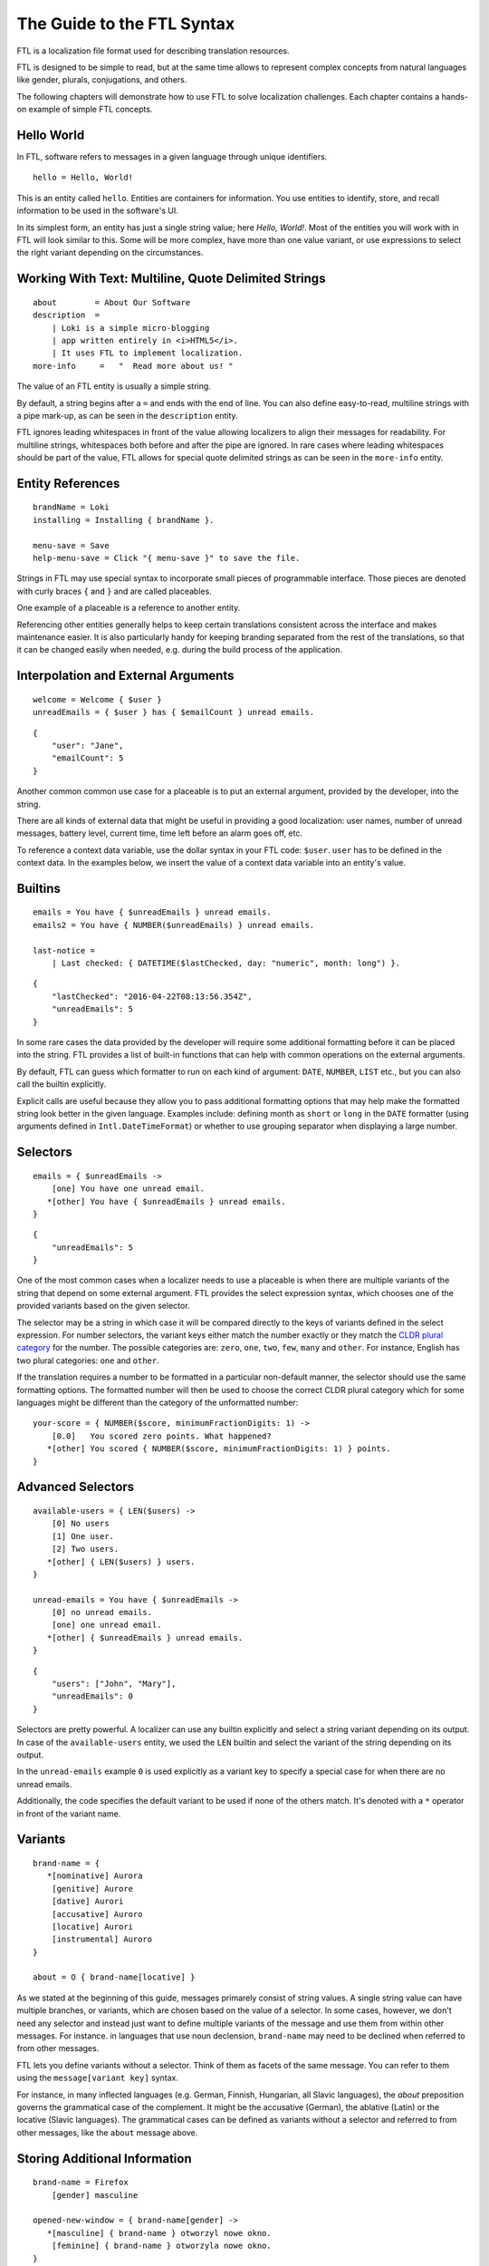 ===========================
The Guide to the FTL Syntax
===========================

FTL is a localization file format used for describing translation resources.

FTL is designed to be simple to read, but at the same time allows to represent
complex concepts from natural languages like gender, plurals, conjugations,
and others.

The following chapters will demonstrate how to use FTL to solve localization 
challenges. Each chapter contains a hands-on example of simple FTL concepts.


Hello World
===========

In FTL, software refers to messages in a given language through unique
identifiers.

::

    hello = Hello, World!

This is an entity called ``hello``. Entities are containers for information. 
You use entities to identify, store, and recall information to be used in the 
software's UI.

In its simplest form, an entity has just a single string value; here *Hello,
World!*. Most of the entities you will work with in FTL will look similar to 
this. Some will be more complex, have more than one value variant, or use 
expressions to select the right variant depending on the circumstances.


Working With Text: Multiline, Quote Delimited Strings
=====================================================

::

    about        = About Our Software
    description  =
        | Loki is a simple micro-blogging
        | app written entirely in <i>HTML5</i>.
        | It uses FTL to implement localization.
    more-info     =   "  Read more about us! "

The value of an FTL entity is usually a simple string.

By default, a string begins after a ``=`` and ends with the end of line.  You 
can also define easy-to-read, multiline strings with a pipe mark-up, as can be
seen in the ``description`` entity.

FTL ignores leading whitespaces in front of the value allowing localizers to
align their messages for readability.
For multiline strings, whitespaces both before and after the pipe are ignored.
In rare cases where leading whitespaces should be part of the value, FTL allows
for special quote delimited strings as can be seen in
the ``more-info`` entity.


Entity References
=================

::

    brandName = Loki
    installing = Installing { brandName }.

    menu-save = Save
    help-menu-save = Click "{ menu-save }" to save the file.

Strings in FTL may use special syntax to incorporate small pieces of
programmable interface. Those pieces are denoted with curly braces ``{`` and
``}`` and are called placeables.

One example of a placeable is a reference to another entity.

Referencing other entities generally helps to keep certain translations
consistent across the interface and makes maintenance easier.  It is also
particularly handy for keeping branding separated from the rest of the
translations, so that it can be changed easily when needed, e.g. during the
build process of the application.


Interpolation and External Arguments
====================================

::

    welcome = Welcome { $user }
    unreadEmails = { $user } has { $emailCount } unread emails.

::

    {
        "user": "Jane",
        "emailCount": 5
    }


Another common common use case for a placeable is to put an external argument,
provided by the developer, into the string.

There are all kinds of external data that might be useful in providing a good 
localization: user names, number of unread messages, battery level, current 
time, time left before an alarm goes off, etc.

To reference a context data variable, use the dollar syntax in your FTL code: 
``$user``. ``user`` has to be defined in the context data. In the examples 
below, we insert the value of a context data variable into an entity's value.


Builtins
========

::

    emails = You have { $unreadEmails } unread emails.
    emails2 = You have { NUMBER($unreadEmails) } unread emails.

    last-notice =
        | Last checked: { DATETIME($lastChecked, day: "numeric", month: long") }.

::

    {
        "lastChecked": "2016-04-22T08:13:56.354Z",
        "unreadEmails": 5
    }

In some rare cases the data provided by the developer will require some
additional formatting before it can be placed into the string.  FTL provides
a list of built-in functions that can help with common operations on the
external arguments.

By default, FTL can guess which formatter to run on each kind of argument:
``DATE``, ``NUMBER``, ``LIST`` etc., but you can also call the builtin
explicitly.

Explicit calls are useful because they allow you to pass additional formatting
options that may help make the formatted string look better in the given
language. Examples include: defining month as ``short`` or ``long`` in the
``DATE`` formatter (using arguments defined in ``Intl.DateTimeFormat``) or
whether to use grouping separator when displaying a large number.


Selectors
=========

::

    emails = { $unreadEmails ->
        [one] You have one unread email.
       *[other] You have { $unreadEmails } unread emails.
    }

::

    {
        "unreadEmails": 5
    }

One of the most common cases when a localizer needs to use a placeable is when
there are multiple variants of the string that depend on some external
argument.  FTL provides the select expression syntax, which chooses one of the
provided variants based on the given selector.

The selector may be a string in which case it will be compared directly to the
keys of variants defined in the select expression.  For number selectors, the
variant keys either match the number exactly or they match the `CLDR plural
category`_ for the number.  The possible categories are: ``zero``, ``one``,
``two``, ``few``, ``many`` and ``other``.  For instance, English has two plural
categories: ``one`` and ``other``.

.. _CLDR plural category: http://www.unicode.org/cldr/charts/30/supplemental/language_plural_rules.html

If the translation requires a number to be formatted in a particular
non-default manner, the selector should use the same formatting options.  The
formatted number will then be used to choose the correct CLDR plural category
which for some languages might be different than the category of the
unformatted number::

    your-score = { NUMBER($score, minimumFractionDigits: 1) ->
        [0.0]   You scored zero points. What happened?
       *[other] You scored { NUMBER($score, minimumFractionDigits: 1) } points.
    }


Advanced Selectors
==================

::

    available-users = { LEN($users) ->
        [0] No users
        [1] One user.
        [2] Two users.
       *[other] { LEN($users) } users.
    }

    unread-emails = You have { $unreadEmails ->
        [0] no unread emails.
        [one] one unread email.
       *[other] { $unreadEmails } unread emails.
    }

::

    {
        "users": ["John", "Mary"],
        "unreadEmails": 0
    }

Selectors are pretty powerful. A localizer can use any builtin explicitly and 
select a string variant depending on its output. In case of the 
``available-users`` entity, we used the ``LEN`` builtin and select the variant 
of the string depending on its output.

In the ``unread-emails`` example ``0`` is used explicitly as a variant key to
specify a special case for when there are no unread emails.

Additionally, the code specifies the default variant to be used if none of the
others match. It's denoted with a ``*`` operator in front of the variant name.


Variants
========

::

    brand-name = {
       *[nominative] Aurora
        [genitive] Aurore
        [dative] Aurori
        [accusative] Auroro
        [locative] Aurori
        [instrumental] Auroro
    }

    about = O { brand-name[locative] }

As we stated at the beginning of this guide, messages primarely consist of
string values. A single string value can have multiple branches, or variants,
which are chosen based on the value of a selector. In some cases, however, we
don't need any selector and instead just want to define multiple variants of
the message and use them from within other messages.  For instance. in
languages that use noun declension, ``brand-name`` may need to be declined when
referred to from other messages.

FTL lets you define variants without a selector.  Think of them as facets of
the same message.  You can refer to them using the ``message[variant key]``
syntax.

For instance, in many inflected languages (e.g. German, Finnish, Hungarian, all
Slavic languages), the *about* preposition governs the grammatical case of the
complement. It might be the accusative (German), the ablative (Latin) or the
locative (Slavic languages). The grammatical cases can be defined as variants
without a selector and referred to from other messages, like the ``about``
message above.


Storing Additional Information
==============================

::

    brand-name = Firefox
        [gender] masculine

    opened-new-window = { brand-name[gender] ->
       *[masculine] { brand-name } otworzyl nowe okno.
        [feminine] { brand-name } otworzyla nowe okno.
    }

Traits can be used to describe parameters of the entity that can be then
used in other selectors.

Imagine an entity ``brand-name`` that can be either *Firefox* or *Aurora*.  The 
former is *masculine*, while the latter is *feminine*, so sentences that refer 
to this entity may want to branch depending on the gender of it.


HTML/XUL Attributes
===================

::

    login-input = Predefined value
        [html/placeholder] example@email.com
        [html/aria-label]  Login input value
        [html/title]       Type your login email

Traits can also be very useful when using FTL for localization of more 
complex UI elements, such as HTML components.

Those elements often contain multiple translatable messages per one widget. For 
example, an HTML form input may have a value, but also a ``placeholder`` 
attribute, ``aria-label`` attribute and maybe a ``title`` attribute.

Another example would be a Web Component confirm window with an ``ok`` button, 
``cancel`` button and a message.


Sections
========

::

    instruction = Click "{ open }" to begin
        
    [[menu]]

    open = Open
    close = Close
    edit = Edit
    new-file = New File
    undo = Undo
    search = Search

Grouping entities that belong to a particular piece of UI is possible thanks to 
sections.


Comments
========

::

    # Try to keep all menu entities as single word if possible
    [[menu]]

    open = Open
    close = Close

    # This button lives in a main toolbar
    # $user (String) Currently logged in username
    logout = Logout { $user }

::

    {
        "user": "mkablnik"
    }

Comments in FTL can be either standalone or bound to an entity or section. If 
a comment is located right above section or entity, it belongs to it and 
localization tools will present it in its context.


Complex Example
===============

::

    liked-photo = { LEN($people) ->
        [1]     { $people } likes
        [2]     { $people } like
        [3]     { LIST(TAKE(2, $people), "one more person") } like

       *[other] { LIST(
            TAKE(2, $people),
            "{ LEN(DROP(2, $people)) ->
                [1]    one more person like
               *[other]  { LEN(DROP(2, $people)) } more people like
            }"
        )}
    } your photo.

::

    {
        "people": ["Anna", "Jack", "Mary", "Nick"]
    }

Here's a final example. It's a pretty complex and one that you will interact 
with very rarely, but it shows the power of a message that can be localized 
really well thanks to the flexibility of the syntax.

In this example we branch the string depending on the number of people passed 
as an external argument up to three people, and then, if the number is higher, 
we sum up the list and add the variant for one more person, or any number of 
people.

This example is very sophisticated and in fact could be simplified like so::

    liked-photo = { LEN($people) ->
        [one] One person likes
       *[other] { LEN($people) } people like
    } your photo.

It would work well enough for English and could work for other languages 
without increasing its complexity.

The power of FTL is that you can use the simple variant and then, later, you 
can invest time to improve the message. If the message is very visible to the 
users, it may be worth spending more time to get a better quality of the 
string, if not, you can leave the simple version.

But with FTL, you have a choice.

Dive deeper
===========

You can experiment with the syntax using an interactive editor
at http://l20n.github.io/tinker.
If you are a tool author, you may be interested in the formal `EBNF grammar`_.

.. _EBNF grammar: https://github.com/projectfluent/syntax/blob/master/grammar.ebnf
